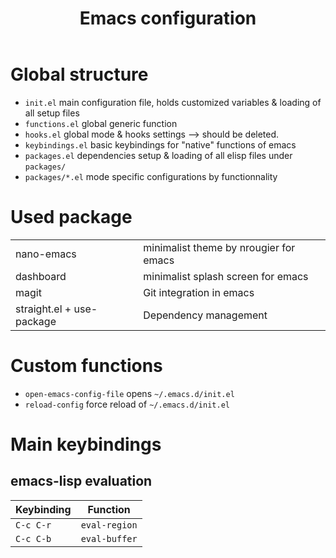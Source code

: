#+TITLE:  Emacs configuration
* Global structure
- ~init.el~ main configuration file, holds customized variables & loading of all setup files
- ~functions.el~ global generic function
- ~hooks.el~ global mode & hooks settings --> should be deleted.
- ~keybindings.el~ basic keybindings for "native" functions of emacs
- ~packages.el~ dependencies setup & loading of all elisp files under ~packages/~
- ~packages/*.el~ mode specific configurations by functionnality

* Used package
| nano-emacs                | minimalist theme by nrougier for emacs |
| dashboard                 | minimalist splash screen for emacs     |
| magit                     | Git integration in emacs               |
| straight.el + use-package | Dependency management                  |


* Custom functions
- ~open-emacs-config-file~ opens ~~/.emacs.d/init.el~
- ~reload-config~ force reload of ~~/.emacs.d/init.el~

* Main keybindings

** emacs-lisp evaluation
| Keybinding | Function    |
|------------+-------------|
| ~C-c C-r~    | ~eval-region~ |
| ~C-c C-b~    | ~eval-buffer~ |



